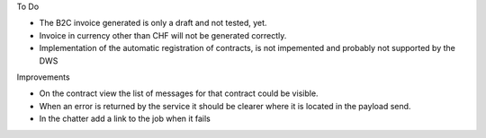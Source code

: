 To Do

* The B2C invoice generated is only a draft and not tested, yet.
* Invoice in currency other than CHF will not be generated correctly.
* Implementation of the automatic registration of contracts, is not impemented and probably not supported by the DWS

Improvements

* On the contract view the list of messages for that contract could be visible.
* When an error is returned by the service it should be clearer where it is located in the payload send.
* In the chatter add a link to the job when it fails
